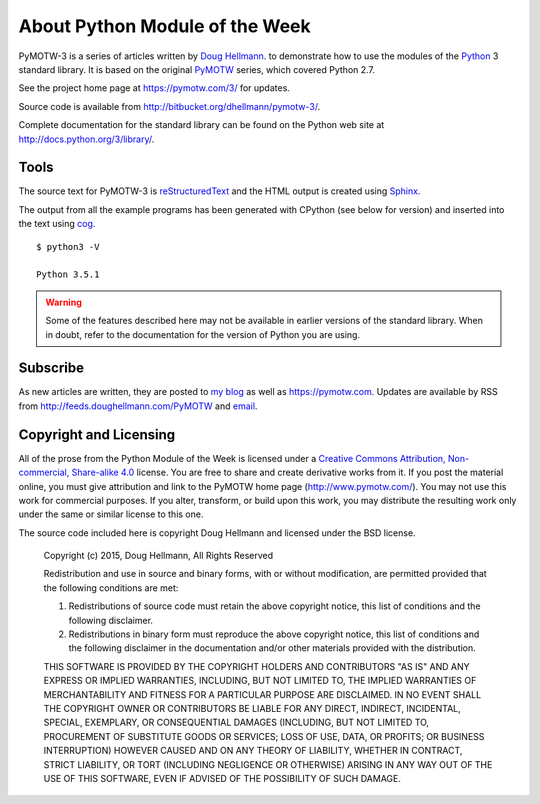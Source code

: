 .. spelling::

   blog

===============================
About Python Module of the Week
===============================

PyMOTW-3 is a series of articles written by `Doug Hellmann
<https://doughellmann.com/>`_.  to demonstrate how to use the modules of
the Python_ 3 standard library. It is based on the original PyMOTW_
series, which covered Python 2.7.

.. _Python: http://www.python.org/
.. _PyMOTW: https://pymotw.com/2/

See the project home page at https://pymotw.com/3/ for updates.

Source code is available from http://bitbucket.org/dhellmann/pymotw-3/.

Complete documentation for the standard library can be found on the
Python web site at http://docs.python.org/3/library/.

Tools
=====

The source text for PyMOTW-3 is reStructuredText_ and the HTML output
is created using Sphinx_.

.. _reStructuredText: http://docutils.sourceforge.net/

.. _Sphinx: http://sphinx.pocoo.org/

The output from all the example programs has been generated with
CPython (see below for version) and inserted into the text using cog_.

.. _cog: http://nedbatchelder.com/code/cog/

.. {{{cog
.. cog.out(run_script(cog.inFile, '-V'))
.. }}}

::

	$ python3 -V
	
	Python 3.5.1

.. {{{end}}}

.. warning::

  Some of the features described here may not be available in earlier
  versions of the standard library. When in doubt, refer to the
  documentation for the version of Python you are using.


Subscribe
=========

As new articles are written, they are posted to `my blog`_ as well as
https://pymotw.com.  Updates are available by RSS from
http://feeds.doughellmann.com/PyMOTW and `email
<http://feedburner.google.com/fb/a/mailverify?uri=PyMOTW&amp;loc=en_US>`_.

.. _my blog: https://doughellmann.com/

.. _copyright:

Copyright and Licensing
=======================

All of the prose from the Python Module of the Week is licensed under
a `Creative Commons Attribution, Non-commercial, Share-alike 4.0`_
license.  You are free to share and create derivative works from it.
If you post the material online, you must give attribution and link to
the PyMOTW home page (http://www.pymotw.com/).  You may not use this
work for commercial purposes.  If you alter, transform, or build upon
this work, you may distribute the resulting work only under the same
or similar license to this one.

The source code included here is copyright Doug Hellmann and licensed
under the BSD license.

   Copyright (c) 2015, Doug Hellmann, All Rights Reserved

   Redistribution and use in source and binary forms, with or without
   modification, are permitted provided that the following conditions are met:

   1. Redistributions of source code must retain the above copyright notice, this
      list of conditions and the following disclaimer.
   2. Redistributions in binary form must reproduce the above copyright notice,
      this list of conditions and the following disclaimer in the documentation
      and/or other materials provided with the distribution.

   THIS SOFTWARE IS PROVIDED BY THE COPYRIGHT HOLDERS AND CONTRIBUTORS "AS IS" AND
   ANY EXPRESS OR IMPLIED WARRANTIES, INCLUDING, BUT NOT LIMITED TO, THE IMPLIED
   WARRANTIES OF MERCHANTABILITY AND FITNESS FOR A PARTICULAR PURPOSE ARE
   DISCLAIMED. IN NO EVENT SHALL THE COPYRIGHT OWNER OR CONTRIBUTORS BE LIABLE FOR
   ANY DIRECT, INDIRECT, INCIDENTAL, SPECIAL, EXEMPLARY, OR CONSEQUENTIAL DAMAGES
   (INCLUDING, BUT NOT LIMITED TO, PROCUREMENT OF SUBSTITUTE GOODS OR SERVICES;
   LOSS OF USE, DATA, OR PROFITS; OR BUSINESS INTERRUPTION) HOWEVER CAUSED AND
   ON ANY THEORY OF LIABILITY, WHETHER IN CONTRACT, STRICT LIABILITY, OR TORT
   (INCLUDING NEGLIGENCE OR OTHERWISE) ARISING IN ANY WAY OUT OF THE USE OF THIS
   SOFTWARE, EVEN IF ADVISED OF THE POSSIBILITY OF SUCH DAMAGE.

.. _Creative Commons Attribution, Non-commercial, Share-alike 4.0: http://creativecommons.org/licenses/by-nc-sa/4.0/us/
